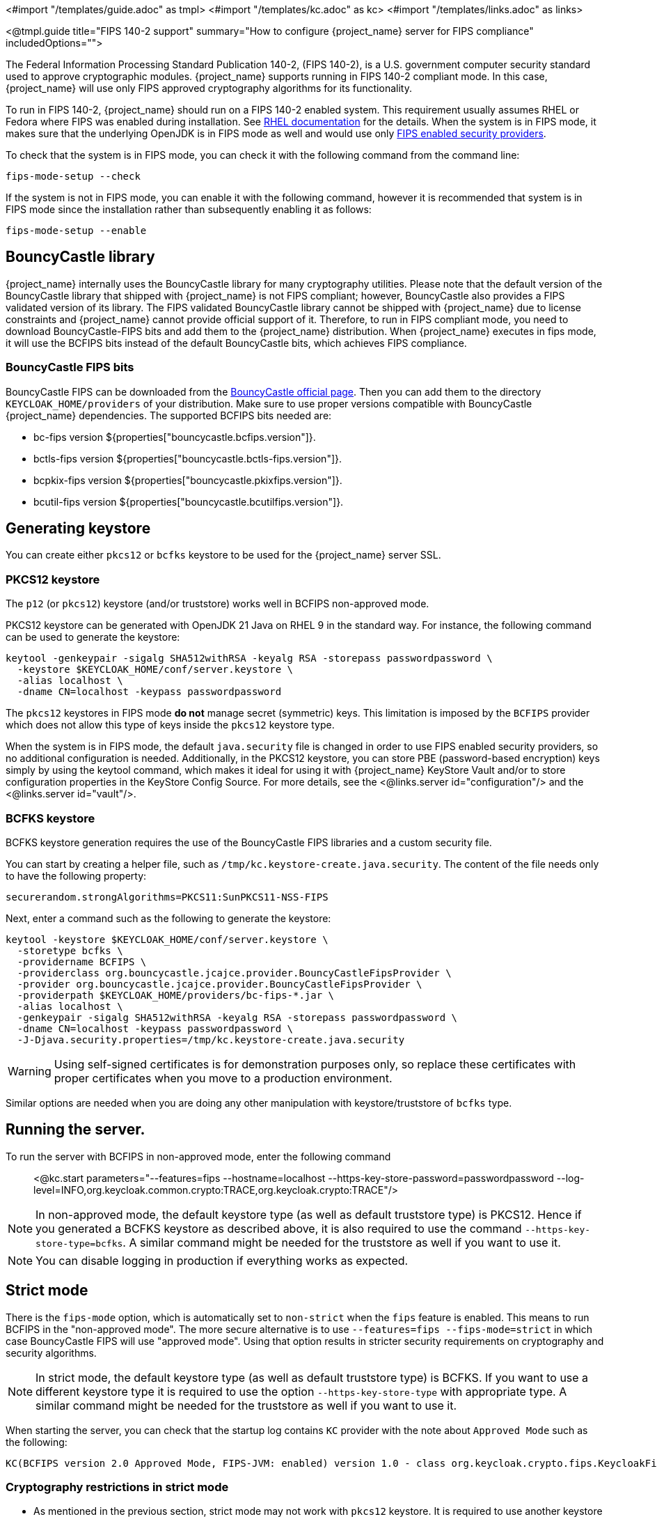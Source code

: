 <#import "/templates/guide.adoc" as tmpl>
<#import "/templates/kc.adoc" as kc>
<#import "/templates/links.adoc" as links>

<@tmpl.guide
title="FIPS 140-2 support"
summary="How to configure {project_name} server for FIPS compliance"
includedOptions="">

The Federal Information Processing Standard Publication 140-2, (FIPS 140-2), is a U.S. government computer security standard used to approve cryptographic modules. {project_name} supports running in FIPS 140-2 compliant mode. In this case, {project_name} will use only FIPS approved cryptography algorithms for its functionality.

To run in FIPS 140-2, {project_name} should run on a FIPS 140-2 enabled system. This requirement usually assumes RHEL or Fedora where FIPS was enabled during installation.
See https://access.redhat.com/documentation/en-us/red_hat_enterprise_linux/9/html-single/security_hardening/index#assembly_installing-the-system-in-fips-mode_security-hardening[RHEL documentation]
for the details. When the system is in FIPS mode, it makes sure that the underlying OpenJDK is in FIPS mode as well and would use only
https://access.redhat.com/documentation/en-us/openjdk/17/html/configuring_openjdk_17_on_rhel_with_fips/openjdk-default-fips-configuration[FIPS enabled security providers].

To check that the system is in FIPS mode, you can check it with the following command from the command line:

[source,bash]
----
fips-mode-setup --check
----

If the system is not in FIPS mode, you can enable it with the following command, however it is recommended that system is in FIPS mode since the installation rather than subsequently enabling it as follows:

[source,bash]
----
fips-mode-setup --enable
----

== BouncyCastle library

{project_name} internally uses the BouncyCastle library for many cryptography utilities. Please note that the default version of the BouncyCastle library that shipped with {project_name} is not FIPS compliant;
however,  BouncyCastle also provides a FIPS validated version of its library. The FIPS validated BouncyCastle library cannot be shipped with {project_name} due to license constraints and
{project_name} cannot provide official support of it. Therefore, to run in FIPS compliant mode, you need to download BouncyCastle-FIPS bits and add them to the {project_name} distribution.
When {project_name} executes in fips mode, it will use the BCFIPS bits instead of the default BouncyCastle bits, which achieves FIPS compliance.

=== BouncyCastle FIPS bits

BouncyCastle FIPS can be downloaded from the https://www.bouncycastle.org/download/bouncy-castle-java-fips/[BouncyCastle official page]. Then you can add them to the directory
`KEYCLOAK_HOME/providers` of your distribution. Make sure to use proper versions compatible with BouncyCastle {project_name} dependencies. The supported BCFIPS bits needed are:

* bc-fips version ${properties["bouncycastle.bcfips.version"]}.
* bctls-fips version ${properties["bouncycastle.bctls-fips.version"]}.
* bcpkix-fips version ${properties["bouncycastle.pkixfips.version"]}.
* bcutil-fips version ${properties["bouncycastle.bcutilfips.version"]}.

== Generating keystore

You can create either `pkcs12` or `bcfks` keystore to be used for the {project_name} server SSL.

=== PKCS12 keystore

The `p12` (or `pkcs12`) keystore (and/or truststore) works well in BCFIPS non-approved mode.

PKCS12 keystore can be generated with OpenJDK 21 Java on RHEL 9 in the standard way. For instance, the following command can be used to generate the keystore:

[source,bash]
----
keytool -genkeypair -sigalg SHA512withRSA -keyalg RSA -storepass passwordpassword \
  -keystore $KEYCLOAK_HOME/conf/server.keystore \
  -alias localhost \
  -dname CN=localhost -keypass passwordpassword
----

The `pkcs12` keystores in FIPS mode *do not* manage secret (symmetric) keys. This limitation is imposed by the `BCFIPS` provider which does not allow this type of keys inside the `pkcs12` keystore type.

When the system is in FIPS mode, the default `java.security` file is changed in order to use FIPS enabled security providers, so no additional configuration is needed. Additionally, in the PKCS12 keystore, you can store PBE (password-based encryption) keys simply by using the keytool command, which makes it ideal for using it with {project_name} KeyStore Vault and/or to store configuration properties in the KeyStore Config Source. For more details, see the <@links.server id="configuration"/> and the <@links.server id="vault"/>.

=== BCFKS keystore

BCFKS keystore generation requires the use of the BouncyCastle FIPS libraries and a custom security file.

You can start by creating a helper file, such as `/tmp/kc.keystore-create.java.security`. The content of the file needs only to have the following property:

[source]
----
securerandom.strongAlgorithms=PKCS11:SunPKCS11-NSS-FIPS
----

Next, enter a command such as the following to generate the keystore:

[source,bash]
----
keytool -keystore $KEYCLOAK_HOME/conf/server.keystore \
  -storetype bcfks \
  -providername BCFIPS \
  -providerclass org.bouncycastle.jcajce.provider.BouncyCastleFipsProvider \
  -provider org.bouncycastle.jcajce.provider.BouncyCastleFipsProvider \
  -providerpath $KEYCLOAK_HOME/providers/bc-fips-*.jar \
  -alias localhost \
  -genkeypair -sigalg SHA512withRSA -keyalg RSA -storepass passwordpassword \
  -dname CN=localhost -keypass passwordpassword \
  -J-Djava.security.properties=/tmp/kc.keystore-create.java.security
----

WARNING: Using self-signed certificates is for demonstration purposes only, so replace these certificates with proper certificates when you move to a production environment.

Similar options are needed when you are doing any other manipulation with keystore/truststore of `bcfks` type.

== Running the server.

To run the server with BCFIPS in non-approved mode, enter the following command::

<@kc.start parameters="--features=fips --hostname=localhost --https-key-store-password=passwordpassword --log-level=INFO,org.keycloak.common.crypto:TRACE,org.keycloak.crypto:TRACE"/>

NOTE: In non-approved mode, the default keystore type (as well as default truststore type) is PKCS12. Hence if you generated a BCFKS keystore as described above,
it is also required to use the command `--https-key-store-type=bcfks`. A similar command might be needed for the truststore as well if you want to use it.

NOTE: You can disable logging in production if everything works as expected.

== Strict mode

There is the `fips-mode` option, which is automatically set to `non-strict` when the `fips` feature is enabled. This means to run BCFIPS in the "non-approved mode".
The more secure alternative is to use `--features=fips --fips-mode=strict` in which case BouncyCastle FIPS will use "approved mode".
Using that option results in stricter security requirements on cryptography and security algorithms.

NOTE: In strict mode, the default keystore type (as well as default truststore type) is BCFKS. If you want to use a different keystore type
it is required to use the option `--https-key-store-type` with appropriate type. A similar command might be needed for the truststore as well if you want to use it.

When starting the server, you can check that the startup log contains `KC` provider with the note about `Approved Mode` such as the following:

[source]
----
KC(BCFIPS version 2.0 Approved Mode, FIPS-JVM: enabled) version 1.0 - class org.keycloak.crypto.fips.KeycloakFipsSecurityProvider,
----

=== Cryptography restrictions in strict mode

* As mentioned in the previous section, strict mode may not work with `pkcs12` keystore. It is required to use another keystore (like `bcfks`) as mentioned earlier. Also `jks` and `pkcs12` keystores are not
supported in {project_name} when using strict mode. Some examples are importing or generating a keystore of an OIDC or SAML client in the Admin Console or for a `java-keystore` provider in the realm keys.

* User passwords must be 14 characters or longer. {project_name} uses PBKDF2 based password encoding by default. BCFIPS approved mode requires passwords to be at least 112 bits
(effectively 14 characters) with PBKDF2 algorithm. If you want to allow a shorter password, set the property `max-padding-length` of provider `pbkdf2-sha512` of SPI `password-hashing`
to 14 to provide additional padding when verifying a hash created by this algorithm. This setting is also backwards compatible with previously stored passwords.
For example, if the user's database is in a non-FIPS environment and you have shorter passwords and you want to verify them now with {project_name} using BCFIPS in approved mode, the passwords should work.
So effectively, you can use an option such as the following when starting the server:

[source]
----
--spi-password-hashing-pbkdf2-sha512-max-padding-length=14
----

NOTE: Using the option above does not break FIPS compliance. However, note that longer passwords are good practice anyway. For example, passwords auto-generated by modern browsers match this
requirement as they are longer than 14 characters. If you want to omit the option for max-padding-length, you can set the password policy to your realms to have passwords at least 14 characters long.

NOTE: When you are migrating from {project_name} older than 24, or if you explicitly set the password policy to override the default hashing algorithm, it is possible that some of your users use an older
algorithm like `pbkdf2-sha256`. In this case, consider adding  the `--spi-password-hashing-pbkdf2-sha256-max-padding-length=14` option to ensure that users having their passwords hashed with
the older `pbkdf2-sha256` can log in because their passwords may be shorter than 14 characters.

* RSA keys of 1024 bits do not work (2048 is the minimum). This applies for keys used by the {project_name} realm itself (Realm keys from the `Keys` tab in the admin console), but also client keys and IDP keys

* HMAC SHA-XXX keys must be at least 112 bits (or 14 characters long). For example if you use OIDC clients with the client authentication `Signed Jwt with Client Secret` (or `client-secret-jwt` in
the OIDC notation), then your client secrets should be at least 14 characters long. Note that for good security, it is recommended to use client secrets generated by the {project_name} server, which
always fulfils this requirement.

* The bc-fips version 1.0.2.4 deals with the end of the transition period for PKCS 1.5 RSA encryption. Therefore JSON Web Encryption (JWE) with algorithm `RSA1_5` is not allowed in strict mode by default (BC provides the system property `-Dorg.bouncycastle.rsa.allow_pkcs15_enc=true` as backward compatibility option for the moment). `RSA-OAEP` and `RSA-OAEP-256` are still available as before.

== Other restrictions

To have SAML working, make sure that a `XMLDSig` security provider is available in your security providers.
To have Kerberos working, make sure that a `SunJGSS` security provider is available. In FIPS enabled RHEL 9 in OpenJDK 21, the `XMLDSig` security provider may be already enabled
in the `java.security` by default and the same applies with latest OpenJDK 17. But with older OpenJDK 17, it may not be enabled by default, which means that SAML effectively cannot work.

To have SAML working, you can manually add the provider into `JAVA_HOME/conf/security/java.security` into the list fips providers. For example, add the line such as the following in case
that it is not already available in your FIPS security providers:

[source]
----
fips.provider.7=XMLDSig
----

Adding this security provider should work well. In fact, it is FIPS compliant and is already added by default in the OpenJDK 21 and newer versions of OpenJDK 17.
Details are in the https://bugzilla.redhat.com/show_bug.cgi?id=1940064[bugzilla].

NOTE: It is recommended to look at `JAVA_HOME/conf/security/java.security` and check all configured providers here and make sure that the number matches. In other words, `fips.provider.7`
assumes that there are already 6 providers configured with prefix like `fips.provider.N` in this file.

If you prefer not to edit your `java.security` file inside java itself, you can create a custom java security file (for example named `kc.java.security`) and add only the single
property above for adding XMLDSig provider into that file. Then start your {project_name} server with this property file attached:

[source]
----
-Djava.security.properties=/location/to/your/file/kc.java.security
----

For Kerberos/SPNEGO, the security provider `SunJGSS` is not yet fully FIPS compliant. Hence it is not recommended to add it to your list of security providers
if you want to be FIPS compliant. The `KERBEROS` feature is disabled by default in {project_name} when it is executed on FIPS platform and when security provider is not
available. Details are in the https://bugzilla.redhat.com/show_bug.cgi?id=2051628[bugzilla].

The algorithm `EdDSA` cannot be used in FIPS mode. Although the current `BCFIPS` provider supports `Ed25519` and `Ed448` curves, the resulting keys do not implement the standard JDK interfaces to manage them (`EdECKey`, `EdECPublicKey`, `EdECPrivateKey`,...), and {project_name} cannot use them for signatures.

== Run the CLI on the FIPS host

If you want to run Client Registration CLI (`kcreg.sh|bat` script) or Admin CLI (`kcadm.sh|bat` script),
 the CLI must also use the BouncyCastle FIPS dependencies instead of plain BouncyCastle dependencies. To achieve this, you may copy the
jars to the CLI library folder and that is enough. CLI tool will automatically use BCFIPS dependencies instead of plain BC when
it detects that corresponding BCFIPS jars are present (see above for the versions used). For example, use command such as the following before running the CLI:

[source]
----
cp $KEYCLOAK_HOME/providers/bc-fips-*.jar $KEYCLOAK_HOME/bin/client/lib/
cp $KEYCLOAK_HOME/providers/bctls-fips-*.jar $KEYCLOAK_HOME/bin/client/lib/
cp $KEYCLOAK_HOME/providers/bcutil-fips-*.jar $KEYCLOAK_HOME/bin/client/lib/
----

NOTE: When trying to use BCFKS truststore/keystore with CLI, you may see issues due this truststore is not the default java keystore type. It can be good to specify it as default in java
security properties. For example run this command on unix based systems before doing any operation with kcadm|kcreg clients:

[source]
----
echo "keystore.type=bcfks
fips.keystore.type=bcfks" > /tmp/kcadm.java.security
export KC_OPTS="-Djava.security.properties=/tmp/kcadm.java.security"
----

== {project_name} server in FIPS mode in containers

When you want {project_name} in FIPS mode to be executed inside a container, your "host" must be using FIPS mode as well. The container
will then "inherit" FIPS mode from the parent host.
See https://access.redhat.com/documentation/en-us/red_hat_enterprise_linux/9/html/security_hardening/using-the-system-wide-cryptographic-policies_security-hardening#enabling-fips-mode-in-a-container_using-the-system-wide-cryptographic-policies[this section]
in the RHEL documentation for the details.

The {project_name} container image will automatically be in fips mode when executed from the host in FIPS mode.
However, make sure that the {project_name} container also uses BCFIPS jars (instead of BC jars) and proper options when started.

Regarding this, it is best to build your own container image as described in the <@links.server id="containers"/> and tweak it to use BCFIPS etc.

For example in the current directory, you can create sub-directory `files` and add:

* BC FIPS jar files as described above
* Custom keystore file - named for example `keycloak-fips.keystore.bcfks`
* Security file `kc.java.security` with added provider for SAML (Not needed with OpenJDK 21 or newer OpenJDK 17)

Then create `Containerfile` in the current directory similar to this:

.Containerfile:
[source,dockerfile,subs="attributes+"]
----
FROM quay.io/keycloak/keycloak:{containerlabel} as builder

ADD files /tmp/files/

WORKDIR /opt/keycloak
RUN cp /tmp/files/*.jar /opt/keycloak/providers/
RUN cp /tmp/files/keycloak-fips.keystore.* /opt/keycloak/conf/server.keystore
RUN cp /tmp/files/kc.java.security /opt/keycloak/conf/

RUN /opt/keycloak/bin/kc.sh build --features=fips --fips-mode=strict

FROM quay.io/keycloak/keycloak:{containerlabel}
COPY --from=builder /opt/keycloak/ /opt/keycloak/

ENTRYPOINT ["/opt/keycloak/bin/kc.sh"]
----

Then build FIPS as an optimized Docker image and start it as described in the <@links.server id="containers"/>. These steps require that you use arguments as described above when starting the image.

== Migration from non-fips environment

If you previously used {project_name} in a non-fips environment, it is possible to migrate it to a FIPS environment including its data. However, restrictions and considerations exist as
mentioned in previous sections, namely:

* Starting with {project_name} 25, the default algorithm for password hashing is `argon2`. However, this algorithm is not supported for FIPS 140-2. This means that if your users hashed their password
with `argon2`, they will not be able to login after switch to the FIPS environment. If you plan to migrate to the FIPS environment, consider setting the
Password policy for your realm from the beginning (before any users are created) and override the default algorithm for example to `pbkdf2-sha512`, which is FIPS compliant. This strategy helps to make the
migration to the FIPS environment to be smooth. Otherwise, if your users are already on `argon2` passwords, simply ask users to reset the password after migrating to the FIPS
environment.  For instance, ask users to use "Forget password" or send the email for reset-password to all users.
* Make sure all the {project_name} functionality relying on keystores uses only supported keystore types. This differs based on whether strict or non-strict mode is used.
* Kerberos authentication may not work. If your authentication flow uses `Kerberos` authenticator, this authenticator will be automatically switched to `DISABLED` when migrated to FIPS
environment. It is recommended to remove any `Kerberos` user storage providers from your realm and disable `Kerberos` related functionality in LDAP providers before switching to FIPS environment.

In addition to the preceding requirements, be sure to doublecheck this before switching to FIPS strict mode:

* Make sure that all the {project_name} functionality relying on keys (for example, realm or client keys) use RSA keys of at least 2048 bits

* Make sure that clients relying on `Signed JWT with Client Secret` use at least 14 characters long secrets (ideally generated secrets)

* Password length restriction as described earlier. In case your users have shorter passwords, be sure to start the server with the max padding length set to 14 of PBKDF2 provider as mentioned
earlier. If you prefer to avoid this option, you can for instance ask all your users to reset their password (for example by the `Forgot password` link) during the first authentication in the new environment.


== {project_name} FIPS mode on the non-fips system

{project_name} is supported and tested on a FIPS enabled RHEL 8 system and `ubi8` image. It is supported with RHEL 9 (and `ubi9` image) as well. Running on
the non-RHEL compatible platform or on the non-FIPS enabled platform, the FIPS compliance cannot be strictly guaranteed and cannot be officially supported.

If you are still restricted to running {project_name} on such a system, you can at least update your security providers configured in `java.security` file. This update does not amount to FIPS compliance, but
at least the setup is closer to it. It can be done by providing a custom security file with only an overridden list of security providers as described earlier. For a list of recommended providers,
see the https://access.redhat.com/documentation/en-us/red_hat_build_of_openjdk/21/html/configuring_red_hat_build_of_openjdk_21_on_rhel_with_fips[OpenJDK 21 documentation].

You can check the {project_name} server log at startup to see if the correct security providers are used. TRACE logging should be enabled for crypto-related {project_name} packages as described in the Keycloak startup command earlier.

</@tmpl.guide>
